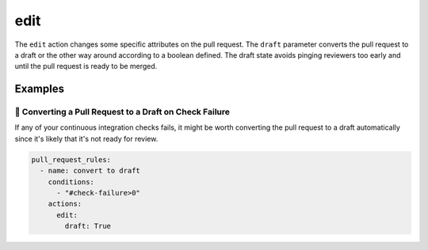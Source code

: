.. meta::
   :description: Mergify Documentation for Edit action
   :keywords: mergify, draft, edit, pull request
   :summary: Edit pull request attributes such as: draft state, body, title.
   :doc:icon: file-invoice

.. _edit action:

edit
=====

The ``edit`` action changes some specific attributes on the pull request.
The ``draft`` parameter converts the pull request to a draft or the other way
around according to a boolean defined. The draft state avoids pinging 
reviewers too early and until the pull request is ready to be merged.

Examples
--------

📜 Converting a Pull Request to a Draft on Check Failure
~~~~~~~~~~~~~~~~~~~~~~~~~~~~~~~~~~~~~~~~~~~~~~~~~~~~~~~~

If any of your continuous integration checks fails, it might be worth converting
the pull request to a draft automatically since it's likely that it's not ready for review.

.. code-block:: yaml

    pull_request_rules:
      - name: convert to draft
        conditions:
          - "#check-failure>0"
        actions:
          edit:
            draft: True